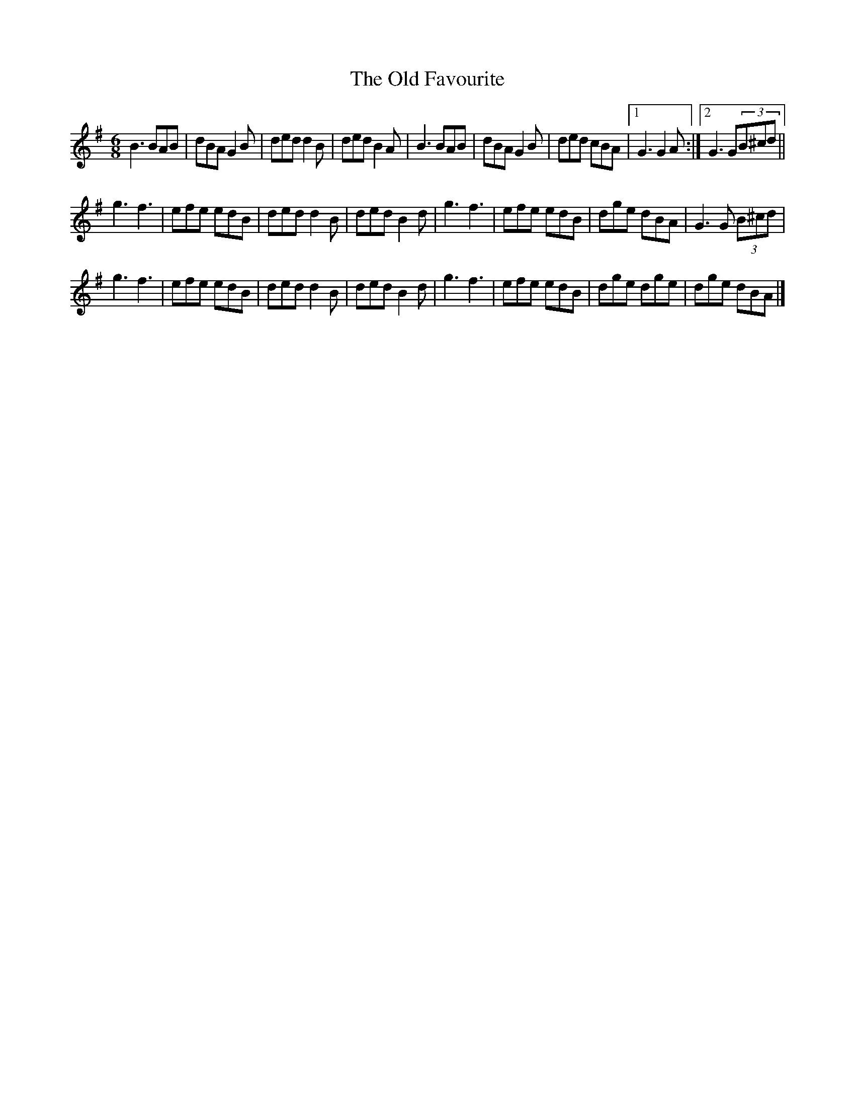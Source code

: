 X:79
T:The Old Favourite
R:jig
M:6/8
L:1/8
K:G
B3 BAB | dBA G2B | ded d2B | ded B2A |B3 BAB | dBA G2B | ded cBA |1 G3 G2A :|2 G3 G(3B^cd  ||
g3 f3 | efe edB | ded d2B | ded B2d | g3 f3 | efe edB | dge dBA | G3 G (3B^cd |
g3 f3 | efe edB | ded d2B | ded B2d | g3 f3 | efe edB | dge dge | dge dBA |]

